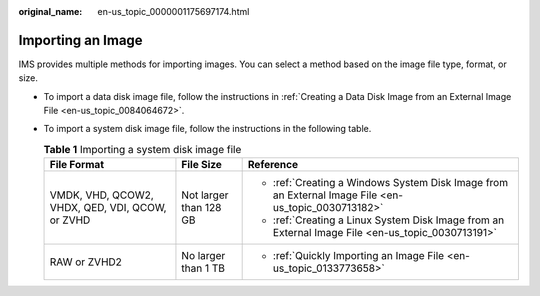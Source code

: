 :original_name: en-us_topic_0000001175697174.html

.. _en-us_topic_0000001175697174:

Importing an Image
==================

IMS provides multiple methods for importing images. You can select a method based on the image file type, format, or size.

-  To import a data disk image file, follow the instructions in :ref:`Creating a Data Disk Image from an External Image File <en-us_topic_0084064672>`.
-  To import a system disk image file, follow the instructions in the following table.

   .. table:: **Table 1** Importing a system disk image file

      +-------------------------------------------------+------------------------+-----------------------------------------------------------------------------------------------------+
      | File Format                                     | File Size              | Reference                                                                                           |
      +=================================================+========================+=====================================================================================================+
      | VMDK, VHD, QCOW2, VHDX, QED, VDI, QCOW, or ZVHD | Not larger than 128 GB | -  :ref:`Creating a Windows System Disk Image from an External Image File <en-us_topic_0030713182>` |
      |                                                 |                        | -  :ref:`Creating a Linux System Disk Image from an External Image File <en-us_topic_0030713191>`   |
      +-------------------------------------------------+------------------------+-----------------------------------------------------------------------------------------------------+
      | RAW or ZVHD2                                    | No larger than 1 TB    | -  :ref:`Quickly Importing an Image File <en-us_topic_0133773658>`                                  |
      +-------------------------------------------------+------------------------+-----------------------------------------------------------------------------------------------------+
